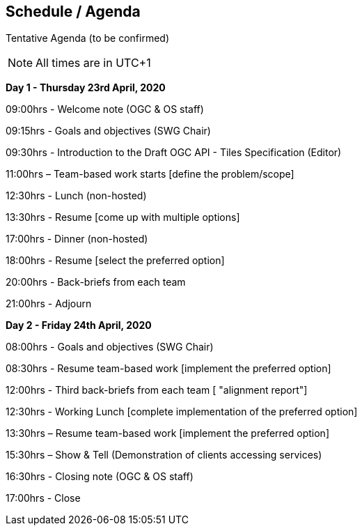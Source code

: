 == Schedule / Agenda

Tentative Agenda (to be confirmed)

NOTE: All times are in UTC+1

*Day 1 - Thursday 23rd April, 2020*

09:00hrs - Welcome note (OGC & OS staff)

09:15hrs - Goals and objectives (SWG Chair)

09:30hrs - Introduction to the Draft OGC API - Tiles Specification (Editor)

11:00hrs – Team-based work starts [define the problem/scope]

12:30hrs - Lunch (non-hosted)

13:30hrs - Resume [come up with multiple options]

17:00hrs - Dinner (non-hosted)

18:00hrs - Resume [select the preferred option]

20:00hrs - Back-briefs from each team

21:00hrs - Adjourn

*Day 2 - Friday 24th April, 2020*

08:00hrs - Goals and objectives (SWG Chair)

08:30hrs - Resume team-based work [implement the preferred option]

12:00hrs - Third back-briefs from each team [ "alignment report"]

12:30hrs - Working Lunch [complete implementation of the preferred option]

13:30hrs – Resume team-based work [implement the preferred option]

15:30hrs – Show & Tell (Demonstration of clients accessing services)

16:30hrs - Closing note (OGC & OS staff)

17:00hrs - Close
